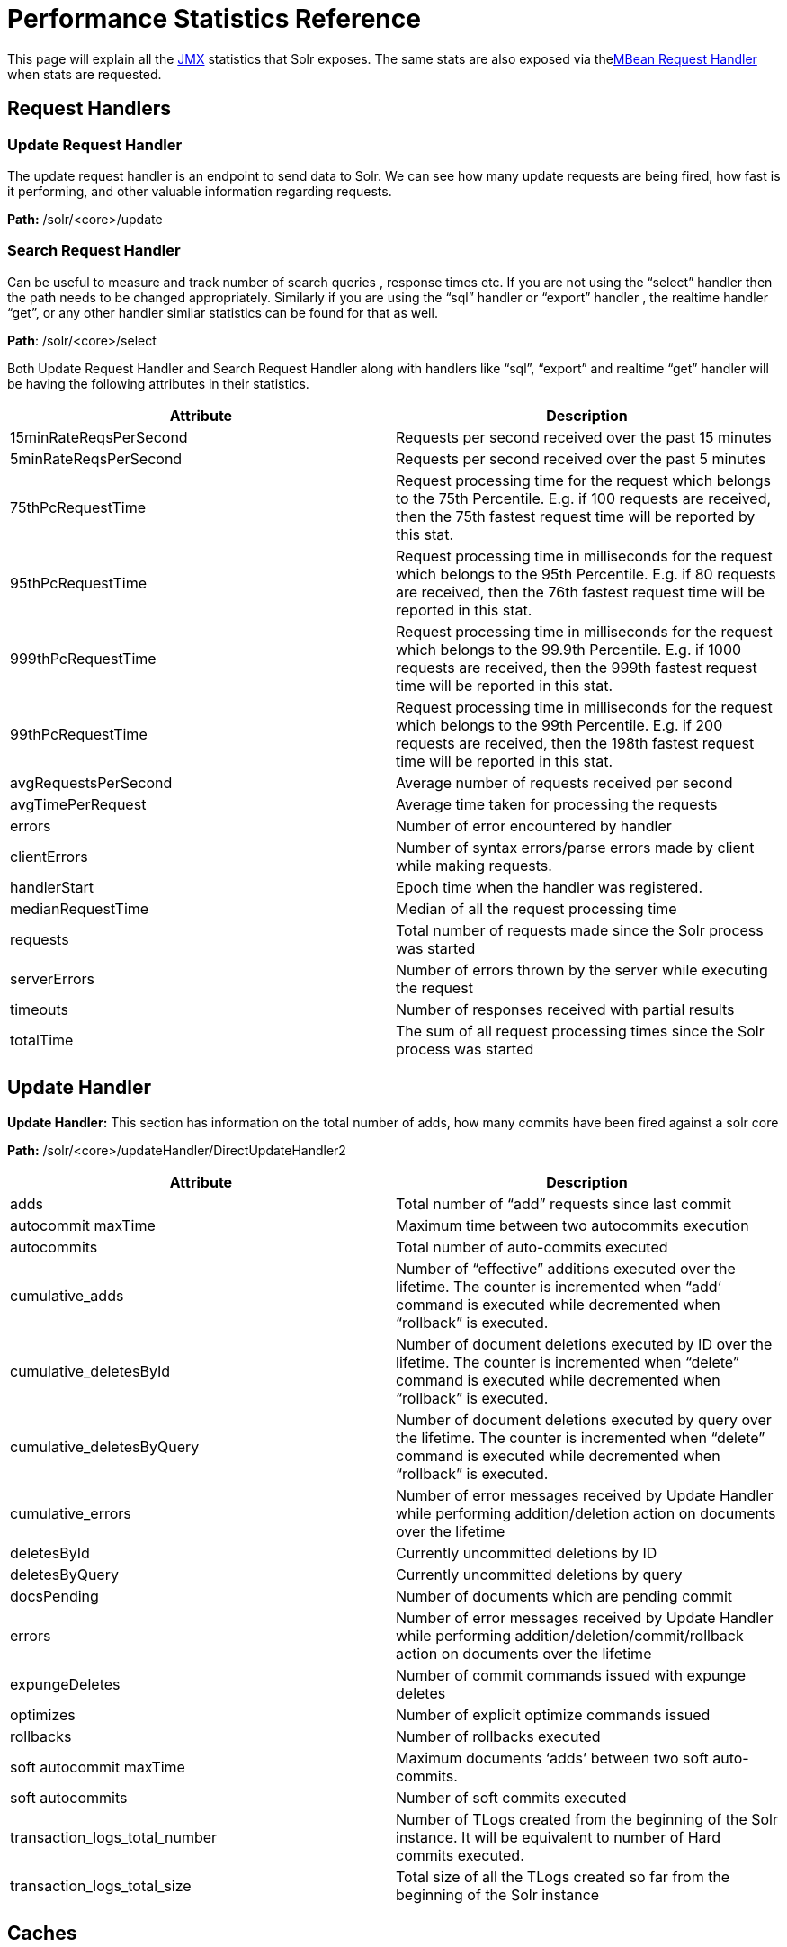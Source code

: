 Performance Statistics Reference
================================
:page-shortname: performance-statistics-reference
:page-permalink: performance-statistics-reference.html

This page will explain all the <<using-jmx-with-solr.adoc,JMX>> statistics that Solr exposes. The same stats are also exposed via thelink:REL_LINK//mbean-request-handler.adoc[MBean Request Handler] when stats are requested.

[[PerformanceStatisticsReference-RequestHandlers]]
== Request Handlers

[[PerformanceStatisticsReference-UpdateRequestHandler]]
=== *Update Request Handler*

The update request handler is an endpoint to send data to Solr. We can see how many update requests are being fired, how fast is it performing, and other valuable information regarding requests.

*Path:* /solr/<core>/update

[[PerformanceStatisticsReference-SearchRequestHandler]]
=== *Search Request Handler*

Can be useful to measure and track number of search queries , response times etc. If you are not using the “select” handler then the path needs to be changed appropriately. Similarly if you are using the “sql” handler or “export” handler , the realtime handler “get”, or any other handler similar statistics can be found for that as well.

**Path**: /solr/<core>/select

Both Update Request Handler and Search Request Handler along with handlers like “sql”, “export” and realtime “get” handler will be having the following attributes in their statistics.

[cols=",",options="header",]
|==========================================================================================================================================================================================================================
|Attribute |Description
|15minRateReqsPerSecond |Requests per second received over the past 15 minutes
|5minRateReqsPerSecond |Requests per second received over the past 5 minutes
|75thPcRequestTime |Request processing time for the request which belongs to the 75th Percentile. E.g. if 100 requests are received, then the 75th fastest request time will be reported by this stat.
|95thPcRequestTime |Request processing time in milliseconds for the request which belongs to the 95th Percentile. E.g. if 80 requests are received, then the 76th fastest request time will be reported in this stat.
|999thPcRequestTime |Request processing time in milliseconds for the request which belongs to the 99.9th Percentile. E.g. if 1000 requests are received, then the 999th fastest request time will be reported in this stat.
|99thPcRequestTime |Request processing time in milliseconds for the request which belongs to the 99th Percentile. E.g. if 200 requests are received, then the 198th fastest request time will be reported in this stat.
|avgRequestsPerSecond |Average number of requests received per second
|avgTimePerRequest |Average time taken for processing the requests
|errors |Number of error encountered by handler
|clientErrors |Number of syntax errors/parse errors made by client while making requests.
|handlerStart |Epoch time when the handler was registered.
|medianRequestTime |Median of all the request processing time
|requests |Total number of requests made since the Solr process was started
|serverErrors |Number of errors thrown by the server while executing the request
|timeouts |Number of responses received with partial results
|totalTime |The sum of all request processing times since the Solr process was started
|==========================================================================================================================================================================================================================

[[PerformanceStatisticsReference-UpdateHandler]]
== Update Handler

*Update Handler:* This section has information on the total number of adds, how many commits have been fired against a solr core

*Path:* /solr/<core>/updateHandler/DirectUpdateHandler2

[cols=",",options="header",]
|========================================================================================================================================================================================================
|Attribute |Description
|adds |Total number of “add” requests since last commit
|autocommit maxTime |Maximum time between two autocommits execution
|autocommits |Total number of auto-commits executed
|cumulative_adds |Number of “effective” additions executed over the lifetime. The counter is incremented when “add‘ command is executed while decremented when “rollback” is executed.
|cumulative_deletesById |Number of document deletions executed by ID over the lifetime. The counter is incremented when “delete” command is executed while decremented when “rollback” is executed.
|cumulative_deletesByQuery |Number of document deletions executed by query over the lifetime. The counter is incremented when “delete” command is executed while decremented when “rollback” is executed.
|cumulative_errors |Number of error messages received by Update Handler while performing addition/deletion action on documents over the lifetime
|deletesById |Currently uncommitted deletions by ID
|deletesByQuery |Currently uncommitted deletions by query
|docsPending |Number of documents which are pending commit
|errors |Number of error messages received by Update Handler while performing addition/deletion/commit/rollback action on documents over the lifetime
|expungeDeletes |Number of commit commands issued with expunge deletes
|optimizes |Number of explicit optimize commands issued
|rollbacks |Number of rollbacks executed
|soft autocommit maxTime |Maximum documents ‘adds’ between two soft auto-commits.
|soft autocommits |Number of soft commits executed
|transaction_logs_total_number |Number of TLogs created from the beginning of the Solr instance. It will be equivalent to number of Hard commits executed.
|transaction_logs_total_size |Total size of all the TLogs created so far from the beginning of the Solr instance
|========================================================================================================================================================================================================

[[PerformanceStatisticsReference-Caches]]
== Caches

[[PerformanceStatisticsReference-DocumentCache]]
=== *Document Cache*

This cache holds Lucene Document objects (the stored fields for each document). Since Lucene internal document IDs are transient, this cache cannot be auto-warmed.

*Path:* /solr/<cache>/documentCache

[[PerformanceStatisticsReference-QueryResultCache]]
=== *Query Result Cache*

This cache holds the results of previous searches: ordered lists of document IDs based on a query, a sort, and the range of documents requested

*Path:* /solr/<cache>/queryResultCache

[[PerformanceStatisticsReference-FilterCache]]
=== *Filter Cache*

This cache is used for filters for unordered sets of all documents that match a query.

*Path:* /solr/<cache>/filterCache

[cols=",",options="header",]
|===========================================================================================================================
|Attribute |Description
|cumulative_evictions |Number of cache evictions across all caches since this node has been running.
|cumulative_hitratio |Ratio of cache hits to lookups across all the caches since this node has been running.
|cumulative_hits |Number of cache hits across all the caches since this node has been running
|cumulative_inserts |Number of cache insertions across all the caches since this node has been running
|cumulative_lookups |Number of cache lookups across all the caches since this node has been running
|evictions |Number of cache evictions for the current index searcher
|hitratio |Ratio of cache hits to lookups for the current index searcher
|hits |Number of hits for the current index searcher
|inserts |Number of inserts into the cache
|lookups |Number of lookups against the cache
|size |Size of the cache at that particular instance (in KBs)
|warmupTime |Warm-up time for the registered index searcher. This time is taken in account for the “auto-warming” of caches.
|===========================================================================================================================

More on <<query-settings-in-solrconfig.adoc,Solr caches>>

These statistics are per core. When you are running SolrCloud these statistics would co-relate to each performance of an individual replica

